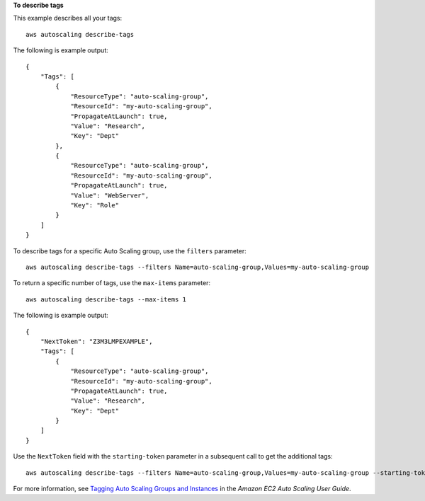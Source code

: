 **To describe tags**

This example describes all your tags::

    aws autoscaling describe-tags

The following is example output::

    {
        "Tags": [
            {
                "ResourceType": "auto-scaling-group",
                "ResourceId": "my-auto-scaling-group",
                "PropagateAtLaunch": true,
                "Value": "Research",
                "Key": "Dept"
            },
            {
                "ResourceType": "auto-scaling-group",
                "ResourceId": "my-auto-scaling-group",
                "PropagateAtLaunch": true,
                "Value": "WebServer",
                "Key": "Role"
            }
        ]
    }

To describe tags for a specific Auto Scaling group, use the ``filters`` parameter::

    aws autoscaling describe-tags --filters Name=auto-scaling-group,Values=my-auto-scaling-group

To return a specific number of tags, use the ``max-items`` parameter::

    aws autoscaling describe-tags --max-items 1

The following is example output::

    {
        "NextToken": "Z3M3LMPEXAMPLE",
        "Tags": [
            {
                "ResourceType": "auto-scaling-group",
                "ResourceId": "my-auto-scaling-group",
                "PropagateAtLaunch": true,
                "Value": "Research",
                "Key": "Dept"
            }
        ]
    }

Use the ``NextToken`` field with the ``starting-token`` parameter in a subsequent call to get the additional tags::

    aws autoscaling describe-tags --filters Name=auto-scaling-group,Values=my-auto-scaling-group --starting-token Z3M3LMPEXAMPLE

For more information, see `Tagging Auto Scaling Groups and Instances`_ in the *Amazon EC2 Auto Scaling User Guide*.

.. _`Tagging Auto Scaling Groups and Instances`: https://docs.aws.amazon.com/autoscaling/ec2/userguide/autoscaling-tagging.html
